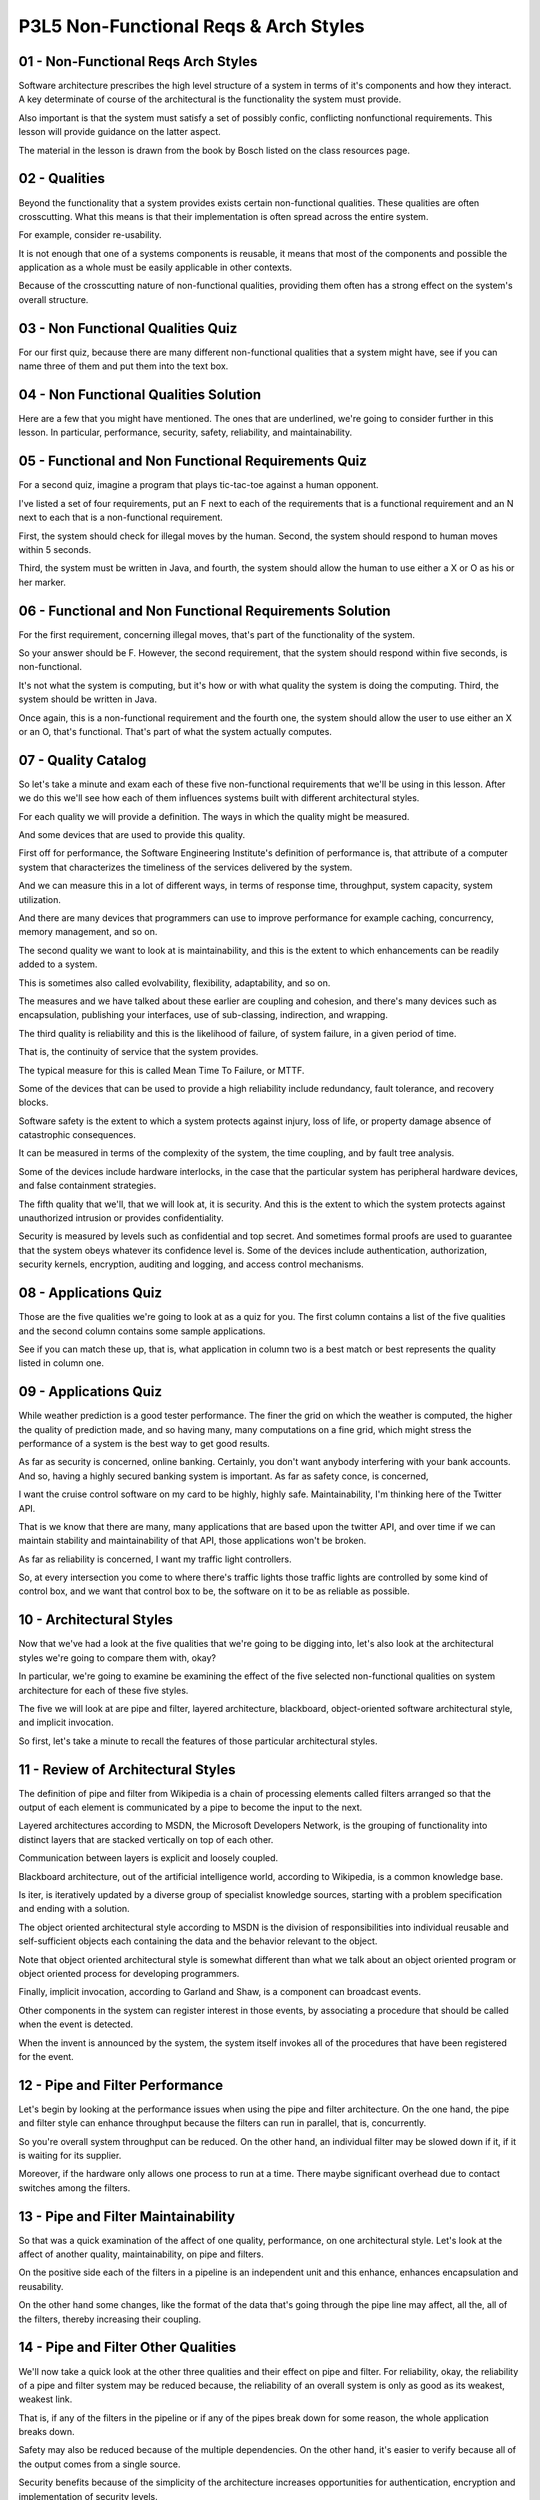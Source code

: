 .. title: P3L5 Non-Functional Reqs & Arch Styles 
.. slug: P3L5 Non-Functional Reqs & Arch Styles 
.. date: 2016-05-27 23:52:20 UTC-08:00
.. tags: notes, mathjax
.. category: 
.. link: 
.. description: 
.. type: text

P3L5 Non-Functional Reqs & Arch Styles
======================================

01 - Non-Functional Reqs  Arch Styles
-------------------------------------

Software architecture prescribes the high level structure of a system in terms of it's components and how they interact.
A key determinate of course of the architectural is the functionality the system must provide.

Also important is that the system must satisfy a set of possibly confic, conflicting nonfunctional requirements.
This lesson will provide guidance on the latter aspect.

The material in the lesson is drawn from the book by Bosch listed on the class resources page.

02 - Qualities
--------------

Beyond the functionality that a system provides exists certain non-functional qualities. These qualities are often
crosscutting. What this means is that their implementation is often spread across the entire system.

For example, consider re-usability.

It is not enough that one of a systems components is reusable, it means that most of the components and possible the
application as a whole must be easily applicable in other contexts.

Because of the crosscutting nature of non-functional qualities, providing them often has a strong effect on the system's
overall structure.

03 - Non Functional Qualities Quiz
----------------------------------

For our first quiz, because there are many different non-functional qualities that a system might have, see if you can
name three of them and put them into the text box.


04 - Non Functional Qualities Solution
--------------------------------------

Here are a few that you might have mentioned. The ones that are underlined, we're going to consider further in this
lesson. In particular, performance, security, safety, reliability, and maintainability.

05 - Functional and Non Functional Requirements Quiz
----------------------------------------------------

For a second quiz, imagine a program that plays tic-tac-toe against a human opponent.

I've listed a set of four requirements, put an F next to each of the requirements that is a functional requirement and
an N next to each that is a non-functional requirement.

First, the system should check for illegal moves by the human. Second, the system should respond to human moves within 5
seconds.

Third, the system must be written in Java, and fourth, the system should allow the human to use either a X or O as his
or her marker.


06 - Functional and Non Functional Requirements Solution
--------------------------------------------------------

For the first requirement, concerning illegal moves, that's part of the functionality of the system.

So your answer should be F. However, the second requirement, that the system should respond within five seconds, is
non-functional.

It's not what the system is computing, but it's how or with what quality the system is doing the computing. Third, the
system should be written in Java.

Once again, this is a non-functional requirement and the fourth one, the system should allow the user to use either an X
or an O, that's functional. That's part of what the system actually computes.

07 - Quality Catalog
--------------------

So let's take a minute and exam each of these five non-functional requirements that we'll be using in this lesson. After
we do this we'll see how each of them influences systems built with different architectural styles.

For each quality we will provide a definition. The ways in which the quality might be measured.

And some devices that are used to provide this quality.

First off for performance, the Software Engineering Institute's definition of performance is, that attribute of a
computer system that characterizes the timeliness of the services delivered by the system.

And we can measure this in a lot of different ways, in terms of response time, throughput, system capacity, system
utilization.

And there are many devices that programmers can use to improve performance for example caching, concurrency, memory
management, and so on.

The second quality we want to look at is maintainability, and this is the extent to which enhancements can be readily
added to a system.

This is sometimes also called evolvability, flexibility, adaptability, and so on.

The measures and we have talked about these earlier are coupling and cohesion, and there's many devices such as
encapsulation, publishing your interfaces, use of sub-classing, indirection, and wrapping.

The third quality is reliability and this is the likelihood of failure, of system failure, in a given period of time.

That is, the continuity of service that the system provides.

The typical measure for this is called Mean Time To Failure, or MTTF.

Some of the devices that can be used to provide a high reliability include redundancy, fault tolerance, and recovery
blocks.

Software safety is the extent to which a system protects against injury, loss of life, or property damage absence of
catastrophic consequences.

It can be measured in terms of the complexity of the system, the time coupling, and by fault tree analysis.

Some of the devices include hardware interlocks, in the case that the particular system has peripheral hardware devices,
and false containment strategies.

The fifth quality that we'll, that we will look at, it is security. And this is the extent to which the system protects
against unauthorized intrusion or provides confidentiality.

Security is measured by levels such as confidential and top secret. And sometimes formal proofs are used to guarantee
that the system obeys whatever its confidence level is. Some of the devices include authentication, authorization,
security kernels, encryption, auditing and logging, and access control mechanisms.


08 - Applications Quiz
----------------------

Those are the five qualities we're going to look at as a quiz for you. The first column contains a list of the five
qualities and the second column contains some sample applications.

See if you can match these up, that is, what application in column two is a best match or best represents the quality
listed in column one.


09 - Applications Quiz
----------------------

While weather prediction is a good tester performance. The finer the grid on which the weather is computed, the higher
the quality of prediction made, and so having many, many computations on a fine grid, which might stress the performance
of a system is the best way to get good results.

As far as security is concerned, online banking.
Certainly, you don't want anybody interfering with your bank accounts.
And so, having a highly secured banking system is important.
As far as safety conce, is concerned,

I want the cruise control software on my card to be highly, highly safe. Maintainability, I'm thinking here of the
Twitter API.

That is we know that there are many, many applications that are based upon the twitter API, and over time if we can
maintain stability and maintainability of that API, those applications won't be broken.

As far as reliability is concerned, I want my traffic light controllers.

So, at every intersection you come to where there's traffic lights those traffic lights are controlled by some kind of
control box, and we want that control box to be, the software on it to be as reliable as possible.

10 - Architectural Styles
-------------------------

Now that we've had a look at the five qualities that we're going to be digging into, let's also look at the
architectural styles we're going to compare them with, okay?

In particular, we're going to examine be examining the effect of the five selected non-functional qualities on system
architecture for each of these five styles.

The five we will look at are pipe and filter, layered architecture, blackboard, object-oriented software architectural
style, and implicit invocation.

So first, let's take a minute to recall the features of those particular architectural styles.


11 - Review of Architectural Styles
-----------------------------------

The definition of pipe and filter from Wikipedia is a chain of processing elements called filters arranged so that the
output of each element is communicated by a pipe to become the input to the next.

Layered architectures according to MSDN, the Microsoft Developers Network, is the grouping of functionality into
distinct layers that are stacked vertically on top of each other.

Communication between layers is explicit and loosely coupled.

Blackboard architecture, out of the artificial intelligence world, according to Wikipedia, is a common knowledge base.

Is iter, is iteratively updated by a diverse group of specialist knowledge sources, starting with a problem
specification and ending with a solution.

The object oriented architectural style according to MSDN is the division of responsibilities into individual reusable
and self-sufficient objects each containing the data and the behavior relevant to the object.

Note that object oriented architectural style is somewhat different than what we talk about an object oriented program
or object oriented process for developing programmers.

Finally, implicit invocation, according to Garland and Shaw, is a component can broadcast events.

Other components in the system can register interest in those events, by associating a procedure that should be called
when the event is detected.

When the invent is announced by the system, the system itself invokes all of the procedures that have been registered
for the event.


12 - Pipe and Filter Performance
--------------------------------

Let's begin by looking at the performance issues when using the pipe and filter architecture. On the one hand, the pipe
and filter style can enhance throughput because the filters can run in parallel, that is, concurrently.

So you're overall system throughput can be reduced. On the other hand, an individual filter may be slowed down if it, if
it is waiting for its supplier.

Moreover, if the hardware only allows one process to run at a time. There maybe significant overhead due to contact
switches among the filters.


13 - Pipe and Filter Maintainability
------------------------------------

So that was a quick examination of the affect of one quality, performance, on one architectural style. Let's look at the
affect of another quality, maintainability, on pipe and filters.

On the positive side each of the filters in a pipeline is an independent unit and this enhance, enhances encapsulation
and reusability.

On the other hand some changes, like the format of the data that's going through the pipe line may affect, all the, all
of the filters, thereby increasing their coupling.


14 - Pipe and Filter  Other Qualities
-------------------------------------

We'll now take a quick look at the other three qualities and their effect on pipe and filter. For reliability, okay, the
reliability of a pipe and filter system may be reduced because, the reliability of an overall system is only as good as
its weakest, weakest link.

That is, if any of the filters in the pipeline or if any of the pipes break down for some reason, the whole application
breaks down.

Safety may also be reduced because of the multiple dependencies. On the other hand, it's easier to verify because all of
the output comes from a single source.

Security benefits because of the simplicity of the architecture increases opportunities for authentication, encryption
and implementation of security levels.

15 - Layering Qualities
-----------------------

Let's now take a look at layering. By and large, security is enhanced because it is straightforward to add a security
layer between the system and its environment.

As far as the effect of the other four qualities on layering, performance may be reduced because the response to
external events must be passed up and down the layers, which may in, may also increase context swapping.

Maintainability, on the other hand, might be improved because of the stable interlayer protocols and interfaces would
lead to well-defined and reusable components. It may even be possible to replace an entire layer or insert other layers.

Reliability may be reduced because an event may be handled in multiple layers. That is, making it hard to find, when
something goes wrong, what the responsible layer is. However the higher layers may have an oversight capability to
provide the necessary redundancy to improve reliability.

As far as safety is concerned, similar to security, it maybe easy to insert safety monitoring layers.

16 - Blackboard Reliability and Security
----------------------------------------

Let's take a minute to look at reliability in blackboard architectures. In a blackboard architecture, the independence
of the components can increase system resilience. That is, the system may continue to function in a degraded fashion if
one of its components breaks.

On the other hand, because there is no overall definition of system behavior, it may be difficult to identify the cause
of a problem when something goes wrong. As far as an advantage is concerned, access control and the blackboard
architecture's enhanced because there's a common data repository.

On the other hand, the flexibility of a blackboard architecture allows for the dynamic condition of new components which
may reduce confidence in overall system security.


17 - Other Blackboard Qualities
-------------------------------

With respect to the three other blackboard qualities, performance, because there's a lack of well-defined control flow,
may lead to redundant and administrative behavior.

For example, the polling of a repository. Maintainability is enhanced because having independent components can lead to
in, increased flexibility.

But if we make changes to the common control paradigm wherein the blackboard components are updating the repository, or
if we change the repository's data format, this can have pervasive negative effects on maintainability.

As far as safety is concerned, because the blackboard is a common repository accessible to all the components, if you
somehow get bad data un, that might lead to a safety problem, this can easily spread to the other components.

18 - Object Orientation Maintainability
---------------------------------------

Let's now have a look at the object oriented architecture style and its relationship to maintainability. The object
oriented architecture style is a very powerful way of organizing a system.

And maintainability is significantly increased when using this style, because of the independence of the components,
both their encapsulated data and the hands-off, message passing style of interaction.

On the other hand, objects will have to refer to each other. Okay? There needs to be some way of identifying other
objects in the system.

This can increase the intercomponent dependencies, thereby reducing maintainability.


19 - Object Orientation Security
--------------------------------

I'd like to examine the security issues that arise in object-oriented architectural styles. On the positive side, the
encapsulation inherented in obj, inherent in object-oriented systems, can reduce vulnerability.

Negatively, the many relatively small and independent objects increase system fragmentation, thereby meaning many more
possible points of infection.

Moreover, the relatively unconstrained message passing paradigm can ease the spreading of a problem throughout the
system.


20 - Other Object Orientation Qualities
---------------------------------------

As far as the three other system qualities in an object oriented architectural style, performance has problems because
of the many small objects linked to multiple context switches.

And delegation, okay, whereby one object may refer to others to provide its functionality, this can increase
indirection, which can reduce responsiveness of the system.

With respect to reliability, decentralized control in object oriented system reduces opportunity for oversight.

But encapsulation can reduce vulnerability to undin, unintended interactions.

For safety, the correspondence between the real-world entities which the system is is modeling, and the objects that the
programmer has developed can improve the intentionality of the system and accountability, thereby enhancing the safety
of the system.


21 - Implicit Invocation Qualities
----------------------------------

Our fifth architectural style is implicit invocation. And here let's first examine the question of reliability.

Well, if you're approached to event delivery, in an implicit invocation style it's centralized you are more easily able
to deal with unexpected events, thereby improving reliability.

On the other hand, because interactions are implicit, overall system understandability is reduced, potentially
compromising reliability.

Or the other four system qualities, performance, might be compromised because of the extra communication due to the
bookkeeping and indirection can lead to context swapping problems.

Maintainability, there may be increased reuse due to the independents of the components.

On the other hand, as far as safety is concerned, increased interaction complexity may make it harder to ensure safety.

And with to respect security as we saw with object orientated, object orientation, the fragmentation of an implicit
location architectural style can cause problems, but encapsulation can help to mitigate them.


22 - Side Effects Quiz 1
------------------------

Here's a quiz on architectural style. Match each of the architectural styles with a negative effect it could have on
system design.

The four architectural styles are pipe and filter, blackboard, object orientation, and implicit invocation. The negative
effects include increased system fragmentation, reduced system understanding, increased coupling, and can promote the
spread of bad data.


23 - Side Effects Quiz 1 Solution
---------------------------------

Here are the answers for this quiz. First off, the answer for Pipe and Filter is C, increased coupling.

This is because some changes, like the format of the data going through the pipeline could affect all of the filters,
reflecting their tight coupling. The answer for Blackboard is D, can promote spread of bad data.

Because the blackboard is a common repository accessible by all components, if it somehow gets contaminated this bad
data could readily spread to other components. The answer for object orientation is A, increased system fragmentation.

Object orientation can increase system fragmentation because of the many relatively small independent objects that may
exist. And finally the answer for implicit invocation is B, reduced system understanding.

This happens because server components are not aware of clients which can change dynamically.


24 - Side Effects Quiz 2
------------------------

Here's a related quiz on non-functional requirements. Please match each of the following non-functional requirements
with the side effect using it might engender.

The four non-functional requirements are reusability, reliability, security, and performance.

The possible side effects are increased system fragmentation, reduced system understanding, increased coupling,
compromised delivery schedule.


25 - Side Effects Quiz 2 Solution
---------------------------------

The answer for reusability is A, increased system fragmentation. High reusability means high cohesion. That is, that
each module has a single purpose. This might lead to more modules, and hence, to more connections among the modules.

The answer for performance is B, reduced system understanding. Performance requirements often are dealt with via
introducing special cases or

Achaean data structures, which can make the code harder to understand. The answer for security is C, increased coupling.
Security means data security, and data security is provided by controlling access to the data.

This means that in order for modules in order to access the data, they need to go through some form of data access
control.

Which is typically provided by a centralized control module, to which all the other modules must be coupled.
Finally, the answer for reliability is D, compromised delivery schedule.

Increased reliability typically means extra code to check for potential problems. Extra code means extra coding,
checking, documentation, and so on, which can lead to difficulties delivering on time.


26 - Summary
------------

To summarize, non-functional qualities, not just the five that we've looked at but the whole, whole set of them, can
dramatically affect the architectural software system.

Moreover, real world systems often have multiple conflicting non-functional qualities. This means that you as a designer
have to make tradeoffs among them.

For each of the quality requirements of your system, be sure to take into account both the positive and negative impacts
that it will have on the overall system architecture.
